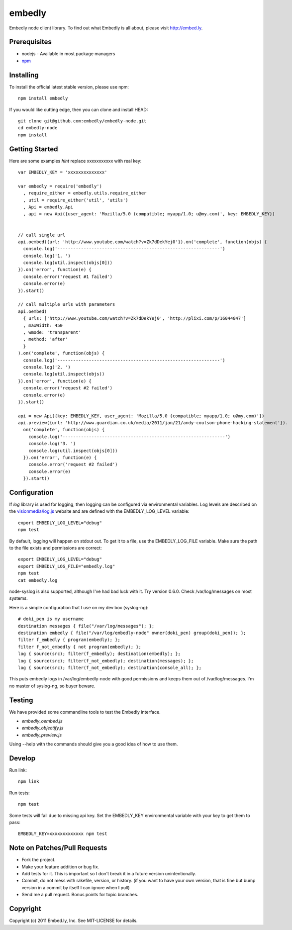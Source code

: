embedly
-------

Embedly node client library.  To find out what Embedly is all about, please
visit http://embed.ly.

Prerequisites
^^^^^^^^^^^^^

* nodejs - Available in most package managers
* `npm <http://npmjs.org/>`_


Installing
^^^^^^^^^^

To install the official latest stable version, please use npm::

  npm install embedly

If you would like cutting edge, then you can clone and install HEAD::

  git clone git@github.com:embedly/embedly-node.git
  cd embedly-node
  npm install

Getting Started
^^^^^^^^^^^^^^^

Here are some examples *hint* replace xxxxxxxxxxx with real key::

  var EMBEDLY_KEY = 'xxxxxxxxxxxxxx'

  var embedly = require('embedly')
    , require_either = embedly.utils.require_either
    , util = require_either('util', 'utils')
    , Api = embedly.Api
    , api = new Api({user_agent: 'Mozilla/5.0 (compatible; myapp/1.0; u@my.com)', key: EMBEDLY_KEY})


  // call single url
  api.oembed({url: 'http://www.youtube.com/watch?v=Zk7dDekYej0'}).on('complete', function(objs) {
    console.log('--------------------------------------------------------------')
    console.log('1. ')
    console.log(util.inspect(objs[0]))
  }).on('error', function(e) {
    console.error('request #1 failed')
    console.error(e)
  }).start()

  // call multiple urls with parameters
  api.oembed(
    { urls: ['http://www.youtube.com/watch?v=Zk7dDekYej0', 'http://plixi.com/p/16044847']
    , maxWidth: 450
    , wmode: 'transparent'
    , method: 'after'
    }
  ).on('complete', function(objs) {
    console.log('--------------------------------------------------------------')
    console.log('2. ')
    console.log(util.inspect(objs))
  }).on('error', function(e) {
    console.error('request #2 failed')
    console.error(e)
  }).start()

  api = new Api({key: EMBEDLY_KEY, user_agent: 'Mozilla/5.0 (compatible; myapp/1.0; u@my.com)'})
  api.preview({url: 'http://www.guardian.co.uk/media/2011/jan/21/andy-coulson-phone-hacking-statement'}).
    on('complete', function(objs) {
      console.log('--------------------------------------------------------------')
      console.log('3. ')
      console.log(util.inspect(objs[0]))
    }).on('error', function(e) {
      console.error('request #2 failed')
      console.error(e)
    }).start()

Configuration
^^^^^^^^^^^^^

If `log` library is used for logging, then logging can be configured via
environmental variables.  Log levels are described on the `visionmedia/log.js
<https://github.com/visionmedia/log.js>`_ website and are defined with the
EMBEDLY_LOG_LEVEL variable::

  export EMBEDLY_LOG_LEVEL="debug"
  npm test

By default, logging will happen on stdout out.  To get it to a file, use
the EMBEDLY_LOG_FILE variable.  Make sure the path to the file exists
and permissions are correct::

  export EMBEDLY_LOG_LEVEL="debug"
  export EMBEDLY_LOG_FILE="embedly.log"
  npm test
  cat embedly.log

node-syslog is also supported, although I've had bad luck with it.  Try
version 0.6.0.  Check /var/log/messages on most systems.

Here is a simple configuration that I use on my dev box (syslog-ng)::

  # doki_pen is my username
  destination messages { file("/var/log/messages"); };
  destination embedly { file("/var/log/embedly-node" owner(doki_pen) group(doki_pen)); };
  filter f_embedly { program(embedly); };
  filter f_not_embedly { not program(embedly); };
  log { source(src); filter(f_embedly); destination(embedly); };
  log { source(src); filter(f_not_embedly); destination(messages); };
  log { source(src); filter(f_not_embedly); destination(console_all); };

This puts embedly logs in /var/log/embedly-node with good permissions and 
keeps them out of /var/log/messages.  I'm no master of syslog-ng, so buyer
beware.

Testing
^^^^^^^

We have provided some commandline tools to test the Embedly interface.

* `embedly_oembed.js`
* `embedly_objectify.js`
* `embedly_preview.js`

Using --help with the commands should give you a good idea of how to use them.


Develop
^^^^^^^

Run link::
  
  npm link

Run tests::

  npm test

Some tests will fail due to missing api key.  Set the EMBEDLY_KEY environmental
variable with your key to get them to pass::

  EMBEDLY_KEY=xxxxxxxxxxxxx npm test


Note on Patches/Pull Requests
^^^^^^^^^^^^^^^^^^^^^^^^^^^^^

* Fork the project.
* Make your feature addition or bug fix.
* Add tests for it. This is important so I don't break it in a
  future version unintentionally.
* Commit, do not mess with rakefile, version, or history.
  (if you want to have your own version, that is fine but bump version in a commit by itself I can ignore when I pull)
* Send me a pull request. Bonus points for topic branches.

Copyright
^^^^^^^^^

Copyright (c) 2011 Embed.ly, Inc. See MIT-LICENSE for details.
